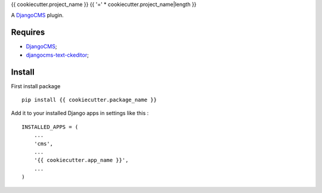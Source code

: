 .. _DjangoCMS: https://www.django-cms.org/
.. _djangocms-text-ckeditor: https://github.com/divio/djangocms-text-ckeditor

{{ cookiecutter.project_name }}
{{ '=' * cookiecutter.project_name|length }}

A `DjangoCMS`_ plugin.

Requires
********
* `DjangoCMS`_;
* `djangocms-text-ckeditor`_;

Install
*******

First install package ::

    pip install {{ cookiecutter.package_name }}

Add it to your installed Django apps in settings like this : ::

    INSTALLED_APPS = (
        ...
        'cms',
        ...
        '{{ cookiecutter.app_name }}',
        ...
    )
